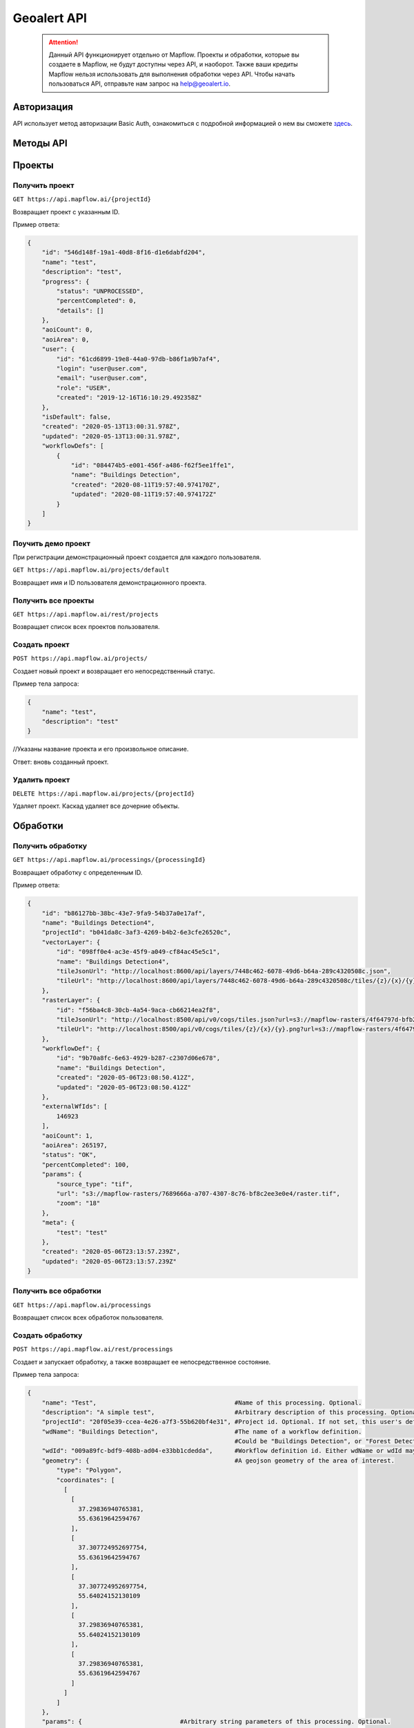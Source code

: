 Geoalert API
==============

 .. attention::
    Данный API функционирует отдельно от Mapflow. Проекты и обработки, которые вы создаете в Mapflow, не будут доступны через API, и наоборот. Также ваши кредиты Mapflow нельзя использовать для выполнения обработки через API. Чтобы начать пользоваться API, отправьте нам запрос на help@geoalert.io.

Авторизация
-----------

API использует метод авторизации Basic Auth, ознакомиться с подробной информацией о нем вы сможете `здесь <https://en.wikipedia.org/wiki/Basic_access_authentication>`_.

Методы API
-----------

Проекты
--------

Получить проект
"""""""""""

``GET https://api.mapflow.ai/{projectId}`` 

Возвращает проект с указанным ID.   

Пример ответа:

.. code:: json

    {
        "id": "546d148f-19a1-40d8-8f16-d1e6dabfd204",
        "name": "test",
        "description": "test",
        "progress": {
            "status": "UNPROCESSED",
            "percentCompleted": 0,
            "details": []
        },
        "aoiCount": 0,
        "aoiArea": 0,
        "user": {
            "id": "61cd6899-19e8-44a0-97db-b86f1a9b7af4",
            "login": "user@user.com",
            "email": "user@user.com",
            "role": "USER",
            "created": "2019-12-16T16:10:29.492358Z"
        },
        "isDefault": false,
        "created": "2020-05-13T13:00:31.978Z",
        "updated": "2020-05-13T13:00:31.978Z",
        "workflowDefs": [
            {
                "id": "084474b5-e001-456f-a486-f62f5ee1ffe1",
                "name": "Buildings Detection",
                "created": "2020-08-11T19:57:40.974170Z",
                "updated": "2020-08-11T19:57:40.974172Z"
            }
        ]
    }


Поучить демо проект
"""""""""""""""""""

При регистрации демонстрационный проект создается для каждого пользователя.

``GET https://api.mapflow.ai/projects/default`` 

Возвращает имя и ID пользователя демонстрационного проекта.

Получить все проекты
""""""""""""""""""""

``GET https://api.mapflow.ai/rest/projects`` 

Возвращает список всех проектов пользователя.  


Создать проект
"""""""""""""""""""

``POST https://api.mapflow.ai/projects/``

Создает новый проект и возвращает его непосредственный статус.

Пример тела запроса:

.. code:: json

    {
        "name": "test",          
        "description": "test"
    }



//Указаны название проекта и его произвольное описание.

Ответ: вновь созданный проект.

Удалить проект
""""""""""""""

``DELETE https://api.mapflow.ai/projects/{projectId}`` 

Удаляет проект. Каскад удаляет все дочерние объекты.

Обработки
-----------

Получить обработку
""""""""""""""""""

``GET https://api.mapflow.ai/processings/{processingId}``

Возвращает обработку с определенным ID.

Пример ответа:

.. code:: json
    
    {
        "id": "b86127bb-38bc-43e7-9fa9-54b37a0e17af",
        "name": "Buildings Detection4",
        "projectId": "b041da8c-3af3-4269-b4b2-6e3cfe26520c",
        "vectorLayer": {
            "id": "098ff0e4-ac3e-45f9-a049-cf84ac45e5c1",
            "name": "Buildings Detection4",
            "tileJsonUrl": "http://localhost:8600/api/layers/7448c462-6078-49d6-b64a-289c4320508c.json",
            "tileUrl": "http://localhost:8600/api/layers/7448c462-6078-49d6-b64a-289c4320508c/tiles/{z}/{x}/{y}.vector.pbf"
        },
        "rasterLayer": {
            "id": "f56ba4c8-30cb-4a54-9aca-cb66214ea2f8",
            "tileJsonUrl": "http://localhost:8500/api/v0/cogs/tiles.json?url=s3://mapflow-rasters/4f64797d-bfb2-4433-bf56-3bcfd790ee20",
            "tileUrl": "http://localhost:8500/api/v0/cogs/tiles/{z}/{x}/{y}.png?url=s3://mapflow-rasters/4f64797d-bfb2-4433-bf56-3bcfd790ee20"
        },
        "workflowDef": {
            "id": "9b70a8fc-6e63-4929-b287-c2307d06e678",
            "name": "Buildings Detection",
            "created": "2020-05-06T23:08:50.412Z",
            "updated": "2020-05-06T23:08:50.412Z"
        },
        "externalWfIds": [
            146923
        ],
        "aoiCount": 1,
        "aoiArea": 265197,
        "status": "OK",
        "percentCompleted": 100,
        "params": {
            "source_type": "tif",
            "url": "s3://mapflow-rasters/7689666a-a707-4307-8c76-bf8c2ee3e0e4/raster.tif",
            "zoom": "18"
        },
        "meta": {
            "test": "test"
        },
        "created": "2020-05-06T23:13:57.239Z",
        "updated": "2020-05-06T23:13:57.239Z"
    }


Получить все обработки
""""""""""""""""""""""

``GET https://api.mapflow.ai/processings``

Возвращает список всех обработок пользователя.

Создать обработку
"""""""""""""""""

``POST https://api.mapflow.ai/rest/processings``

Создает и запускает обработку, а также возвращает ее непосредственное состояние.

Пример тела запроса:

.. code:: json

    {
        "name": "Test",                                      #Name of this processing. Optional.
        "description": "A simple test",                      #Arbitrary description of this processing. Optional.
        "projectId": "20f05e39-ccea-4e26-a7f3-55b620bf4e31", #Project id. Optional. If not set, this user's default project will be used.
        "wdName": "Buildings Detection",                     #The name of a workflow definition.
                                                             #Could be "Buildings Detection", or "Forest Detection", etc. See ref. below
        "wdId": "009a89fc-bdf9-408b-ad04-e33bb1cdedda",      #Workflow definition id. Either wdName or wdId may be specified.
        "geometry": {                                        #A geojson geometry of the area of interest.
            "type": "Polygon",
            "coordinates": [
              [
                [
                  37.29836940765381,
                  55.63619642594767
                ],
                [
                  37.307724952697754,
                  55.63619642594767
                ],
                [
                  37.307724952697754,
                  55.64024152130109
                ],
                [
                  37.29836940765381,
                  55.64024152130109
                ],
                [
                  37.29836940765381,
                  55.63619642594767
                ]
              ]
            ]
        },
        "params": {                           #Arbitrary string parameters of this processing. Optional.
            "source_type": "wms",
            "url": "https://catalog.data.gov/dataset/usgs-naip-imagery-overlay-map-service-from-the-national-map/resource/776e4050-213c-4203-91b8-657d8fa4b009",
            "partition_size": "0.1"           #Max partition size in degrees (both dimensions). Defaults to DEFAULT_PARTITION_SIZE=0.1.
        },
        "meta": {                             #Arbitrary string key-value pairs for this processing (metadata). Optional.
            "test": "test"
        }
    }


Чтобы обработать растр, предоставленный пользователем (см. Раздел «Загрузка GeoTIFF» для обработки), установите следующие параметры: 

 .. code:: json

        "params": {
            "source_type": "tif",
            "url": "s3://mapflow-rasters/9764750d-6047-407e-a972-5ebd6844be8a/raster.tif"
        }

Ответ: вновь созданная обработка.

Перезапустить обработку
^^^^^^^^^^^^^^^^^^^^^^^

``POST https://api.mapflow.ai/rest/processings/{processingId}/restart``  

Перезапускает неудачные части обработки (не запускает удавшиеся части обработки). Каждый рабочая обработка перезапускается с первого неудачного этапа. Таким образом, выполняется минимально возможный объем работы, чтобы попытаться привести обработку к лучшему результату.

Удалить обработку
^^^^^^^^^^^^^^^^^

``DELETE https://api.mapflow.ai/rest/processings/{processingId}``

Удаляет обработку. Каскад удаляет все дочерние объекты.

Получить обработку определенной области
^^^^^^^^^^^^^^^^^^^^^^^^^^^^^^^^^^^^^^^

``GET https://api.mapflow.ai/rest/processings/{processingId}/aois``  

Возвращает список определенных географических областей для обработки в GeoJSON.  

Пример ответа:


.. code:: json

    [
        {
            "id": "b86127bb-38bc-43e7-9fa9-54b37a0e17af",
            "status": "IN_PROGRESS",
            "percentCompleted": 0,
            "geometry": {
                "type": "Polygon",
                "coordinates": [
                    [
                        [
                            37.29836940765381,
                            55.63619642594767
                        ],
                        [
                            37.29836940765381,
                            55.64024152130109
                        ],
                        [
                            37.307724952697754,
                            55.64024152130109
                        ],
                        [
                            37.307724952697754,
                            55.63619642594767
                        ],
                        [
                            37.29836940765381,
                            55.63619642594767
                        ]
                    ]
                ]
            },
            "area": 265197,
            "externalWfIds": [
                "146923"
            ]
        }
    ]


Загрузить результаты обработки
^^^^^^^^^^^^^^^^^^^^^^^^^^^^^^

``GET https://api.mapflow.ai/rest/processings/{processingId}/result``

Возвращает результаты обработки в .geojson в виде потока октетов. Следует вызывать только при успешно завершенной обработке.


Загрузить GeoTIFF для обработки
-------------------------------

``POST https://api.mapflow.ai/rest/rasters``

Может использоваться для загрузки растра для дальнейшей обработки. Возвращает url загруженного растра. На этот url можно ссылаться при запуске обработки. Запрос представляет собой составной запрос, единственная часть которого «file» - содержит растр. 

Пример запроса с cURL:
  

    .. code:: bash

          curl -X POST \
          https://api.mapflow.ai/rasters \
          -H 'authorization: <Insert auth header value>' \
          -H 'content-type: multipart/form-data; boundary=----WebKitFormBoundary7MA4YWxkTrZu0gW' \
          -F file=@custom_raster.tif


Пример ответа:  

``{"url": "s3://mapflow-rasters/9764750d-6047-407e-a972-5ebd6844be8a/raster.tif"}``


API справочник
--------------

wdName
""""""

   .. tabularcolumns:: |p{5cm}|p{7cm}|p{7cm}|

   .. csv-table::
      :file: _static/api_ref_wdname.csv 
      :header-rows: 1 
      :class: longtable
      :widths: 1 1 1


source_type
"""""""""""

   .. tabularcolumns:: |p{5cm}|p{7cm}|p{7cm}|

   .. csv-table::
      :file: _static/api_ref_source.csv 
      :header-rows: 1 
      :class: longtable
      :widths: 1 1 1



status
""""""

   .. tabularcolumns:: |p{5cm}|p{7cm}|p{7cm}|

   .. csv-table::
      :file: _static/api_ref_status.csv 
      :header-rows: 1 
      :class: longtable
      :widths: 1 1 1
